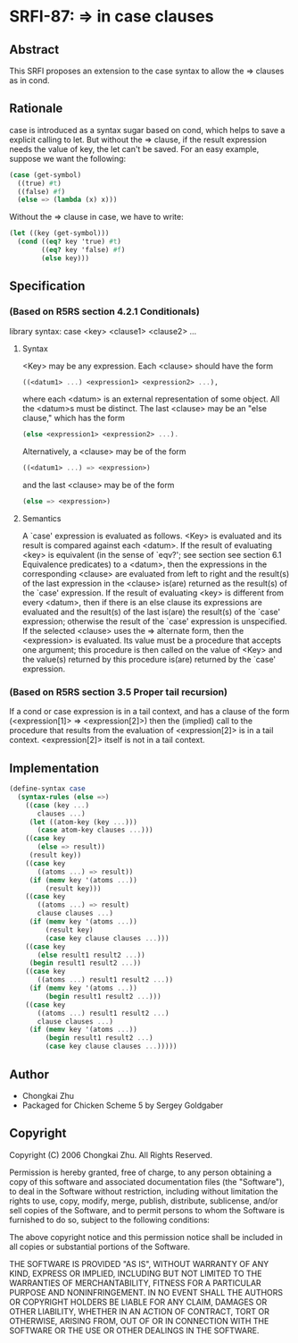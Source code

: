 * SRFI-87: => in case clauses
** Abstract
This SRFI proposes an extension to the case syntax to allow the => clauses as in cond.
** Rationale
case is introduced as a syntax sugar based on cond, which helps to save a explicit calling to let. But without the => clause, if the result expression needs the value of key, the let can't be saved. For an easy example, suppose we want the following:

#+BEGIN_SRC scheme
(case (get-symbol)
  ((true) #t)
  ((false) #f)
  (else => (lambda (x) x)))
#+END_SRC

Without the => clause in case, we have to write:

#+BEGIN_SRC scheme
(let ((key (get-symbol)))
  (cond ((eq? key 'true) #t)
        ((eq? key 'false) #f)
        (else key)))
#+END_SRC
** Specification
*** (Based on R5RS section 4.2.1 Conditionals)
library syntax: case <key> <clause1> <clause2> ...
**** Syntax
<Key> may be any expression. Each <clause> should have the form

#+BEGIN_SRC scheme
((<datum1> ...) <expression1> <expression2> ...),
#+END_SRC

where each <datum> is an external representation of some object. All the <datum>s must be distinct. The last <clause> may be an "else clause," which has the form

#+BEGIN_SRC scheme
(else <expression1> <expression2> ...).
#+END_SRC

Alternatively, a <clause> may be of the form

#+BEGIN_SRC scheme
((<datum1> ...) => <expression>)
#+END_SRC

and the last <clause> may be of the form

#+BEGIN_SRC scheme
(else => <expression>)
#+END_SRC
**** Semantics
A `case' expression is evaluated as follows. <Key> is evaluated and its result is compared against each <datum>. If the result of evaluating <key> is equivalent (in the sense of `eqv?'; see section see section 6.1 Equivalence predicates) to a <datum>, then the expressions in the corresponding <clause> are evaluated from left to right and the result(s) of the last expression in the <clause> is(are) returned as the result(s) of the `case' expression. If the result of evaluating <key> is different from every <datum>, then if there is an else clause its expressions are evaluated and the result(s) of the last is(are) the result(s) of the `case' expression; otherwise the result of the `case' expression is unspecified. If the selected <clause> uses the => alternate form, then the <expression> is evaluated. Its value must be a procedure that accepts one argument; this procedure is then called on the value of <Key> and the value(s) returned by this procedure is(are) returned by the `case' expression.
*** (Based on R5RS section 3.5 Proper tail recursion)
If a cond or case expression is in a tail context, and has a clause of the form (<expression[1]> => <expression[2]>) then the (implied) call to the procedure that results from the evaluation of <expression[2]> is in a tail context. <expression[2]> itself is not in a tail context.
** Implementation
#+BEGIN_SRC scheme
(define-syntax case
  (syntax-rules (else =>)
    ((case (key ...)
       clauses ...)
     (let ((atom-key (key ...)))
       (case atom-key clauses ...)))
    ((case key
       (else => result))
     (result key))
    ((case key
       ((atoms ...) => result))
     (if (memv key '(atoms ...))
         (result key)))
    ((case key
       ((atoms ...) => result)
       clause clauses ...)
     (if (memv key '(atoms ...))
         (result key)
         (case key clause clauses ...)))
    ((case key
       (else result1 result2 ...))
     (begin result1 result2 ...))
    ((case key
       ((atoms ...) result1 result2 ...))
     (if (memv key '(atoms ...))
         (begin result1 result2 ...)))
    ((case key
       ((atoms ...) result1 result2 ...)
       clause clauses ...)
     (if (memv key '(atoms ...))
         (begin result1 result2 ...)
         (case key clause clauses ...)))))
#+END_SRC
** Author
 * Chongkai Zhu
 * Packaged for Chicken Scheme 5 by Sergey Goldgaber
** Copyright
Copyright (C) 2006 Chongkai Zhu. All Rights Reserved.

Permission is hereby granted, free of charge, to any person obtaining a copy of this software and associated documentation files (the "Software"), to deal in the Software without restriction, including without limitation the rights to use, copy, modify, merge, publish, distribute, sublicense, and/or sell copies of the Software, and to permit persons to whom the Software is furnished to do so, subject to the following conditions:

The above copyright notice and this permission notice shall be included in all copies or substantial portions of the Software.

THE SOFTWARE IS PROVIDED "AS IS", WITHOUT WARRANTY OF ANY KIND, EXPRESS OR IMPLIED, INCLUDING BUT NOT LIMITED TO THE WARRANTIES OF MERCHANTABILITY, FITNESS FOR A PARTICULAR PURPOSE AND NONINFRINGEMENT. IN NO EVENT SHALL THE AUTHORS OR COPYRIGHT HOLDERS BE LIABLE FOR ANY CLAIM, DAMAGES OR OTHER LIABILITY, WHETHER IN AN ACTION OF CONTRACT, TORT OR OTHERWISE, ARISING FROM, OUT OF OR IN CONNECTION WITH THE SOFTWARE OR THE USE OR OTHER DEALINGS IN THE SOFTWARE.
